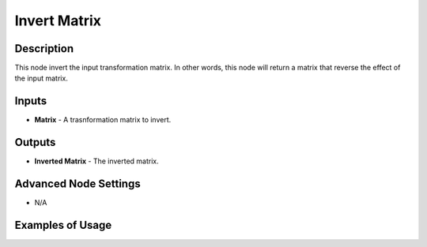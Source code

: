Invert Matrix
=============

Description
-----------
This node invert the input transformation matrix.
In other words, this node will return a matrix that reverse the effect of the input matrix.

.. image:: images/invert_matrix_node.png
   :width: 160pt

Inputs
------

- **Matrix** - A trasnformation matrix to invert.

Outputs
-------

- **Inverted Matrix** - The inverted matrix.

Advanced Node Settings
----------------------

- N/A

Examples of Usage
-----------------

.. image:: gifs/invert_matrix_node_example.gif
